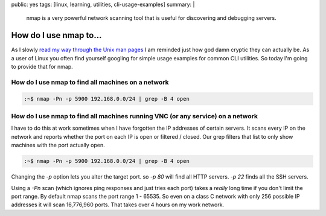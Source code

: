 public: yes
tags: [linux, learning, utilities, cli-usage-examples]
summary: |
  nmap is a very powerful network scanning tool that is useful for discovering
  and debugging servers.

How do I use nmap to...
=======================

As I slowly `read my way through the Unix man pages <http://www.aychedee.com/2013/07/10/man-man/>`_
I am reminded just how god damn cryptic they can actually be. As a user of Linux
you often find yourself googling for simple usage examples for common CLI
utilities. So today I'm going to provide that for nmap.

How do I use nmap to find all machines on a network
---------------------------------------------------

.. code-block:: bash

    :~$ nmap -Pn -p 5900 192.168.0.0/24 | grep -B 4 open


How do I use nmap to find all machines running VNC (or any service) on a network
--------------------------------------------------------------------------------

I have to do this at work sometimes when I have forgotten the IP addresses of
certain servers. It scans every IP on the network and reports whether the port
on each IP is open or filtered / closed. Our grep filters that list to only
show machines with the port actually open.

.. code-block:: bash

    :~$ nmap -Pn -p 5900 192.168.0.0/24 | grep -B 4 open

Changing the `-p` option lets you alter the target port. so `-p 80` will find
all HTTP servers. `-p 22` finds all the SSH servers.

Using a `-Pn` scan (which ignores ping responses and just tries each port)
takes a *really* long time if you don't limit the port range. By default nmap
scans the port range 1 - 65535. So even on a class C network with only 256
possible IP addresses it will scan 16,776,960 ports. That takes over 4 hours on
my work network.
